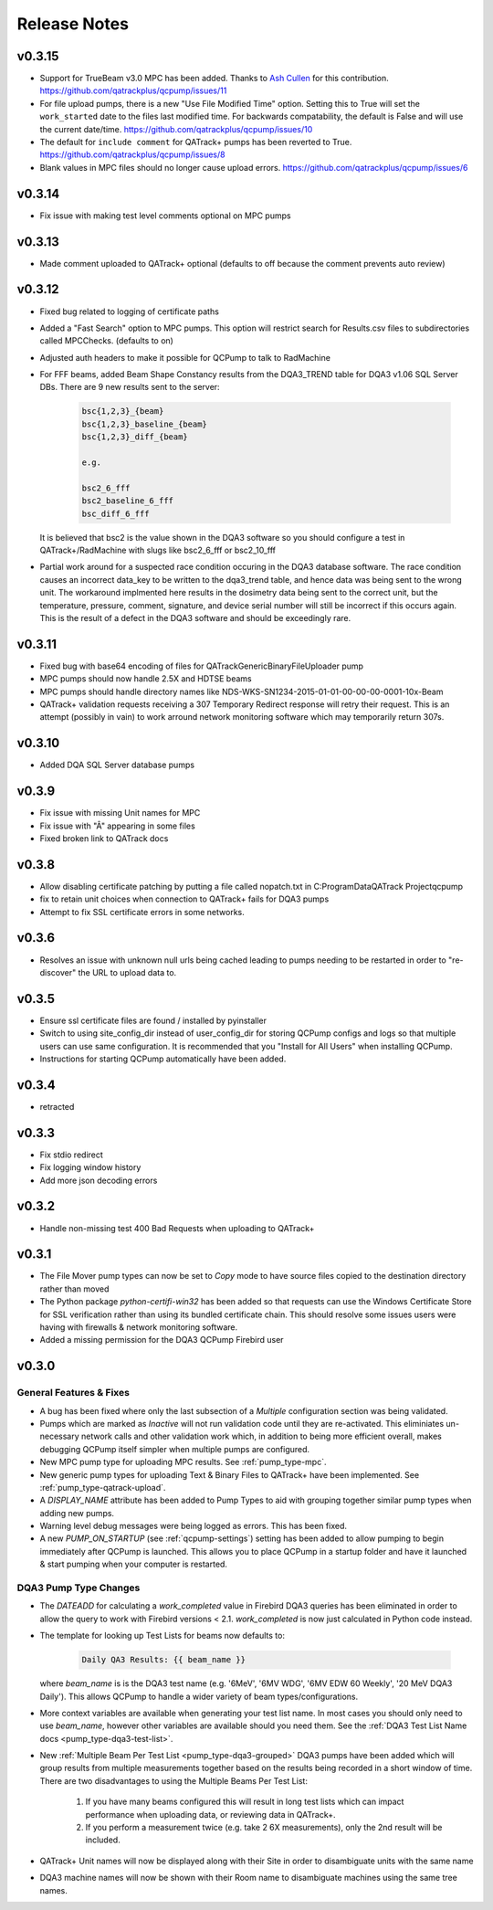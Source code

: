 .. _release-notes:

Release Notes
=============

v0.3.15
-------

* Support for TrueBeam v3.0 MPC has been added. Thanks to `Ash Cullen
  <https://github.com/ash-cullen/>`_ for this contribution.
  https://github.com/qatrackplus/qcpump/issues/11

* For file upload pumps, there is a new "Use File Modified Time" option.
  Setting this to True will set the ``work_started`` date to the files last
  modified time.  For backwards compatability, the default is False and will
  use the current date/time. https://github.com/qatrackplus/qcpump/issues/10

* The default for ``include comment`` for QATrack+ pumps has been reverted to
  True. https://github.com/qatrackplus/qcpump/issues/8

* Blank values in MPC files should no longer cause upload errors. https://github.com/qatrackplus/qcpump/issues/6

v0.3.14
-------

* Fix issue with making test level comments optional on MPC pumps

v0.3.13
-------

* Made comment uploaded to QATrack+ optional (defaults to off because the comment prevents auto review)

v0.3.12
-------

* Fixed bug related to logging of certificate paths
* Added a "Fast Search" option to MPC pumps. This option will restrict search
  for Results.csv files to subdirectories called MPCChecks. (defaults to on)  
* Adjusted auth headers to make it possible for QCPump to talk to RadMachine

* For FFF beams, added Beam Shape Constancy results from the DQA3\_TREND table for DQA3 v1.06
  SQL Server DBs. There are 9 new results sent to the server:

    .. code-block:: bash

        bsc{1,2,3}_{beam}
        bsc{1,2,3}_baseline_{beam}
        bsc{1,2,3}_diff_{beam}

        e.g. 

        bsc2_6_fff
        bsc2_baseline_6_fff
        bsc_diff_6_fff

  It is believed that bsc2 is the value shown in the DQA3 software so you
  should configure a test in QATrack+/RadMachine with slugs like bsc2_6_fff or
  bsc2_10_fff

* Partial work around for a suspected race condition occuring in the DQA3
  database software. The race condition causes an incorrect data_key to be
  written to the dqa3_trend table, and hence data was being sent to the wrong
  unit.  The workaround implmented here results in the dosimetry data being
  sent to the correct unit, but the temperature, pressure, comment, signature,
  and device serial number will still be incorrect if this occurs again.  This
  is the result of a defect in the DQA3 software and should be exceedingly
  rare.


v0.3.11
-------

* Fixed bug with base64 encoding of files for QATrackGenericBinaryFileUploader pump
* MPC pumps should now handle 2.5X and HDTSE beams
* MPC pumps should handle directory names like NDS-WKS-SN1234-2015-01-01-00-00-00-0001-10x-Beam
* QATrack+ validation requests receiving a 307 Temporary Redirect response will
  retry their request. This is an attempt (possibly in vain) to work arround
  network monitoring software which may temporarily return 307s.

v0.3.10
-------

* Added DQA SQL Server database pumps

v0.3.9
------

* Fix issue with missing Unit names for MPC
* Fix issue with "Â" appearing in some files
* Fixed broken link to QATrack docs

v0.3.8
------

* Allow disabling certificate patching by putting a file called
  nopatch.txt in C:\ProgramData\QATrack Project\qcpump\
* fix to retain unit choices when connection to QATrack+ fails for DQA3 pumps
* Attempt to fix SSL certificate errors in some networks.

v0.3.6
------

* Resolves an issue with unknown null urls being cached leading to pumps
  needing to be restarted in order to "re-discover" the URL to upload data to.

v0.3.5
------

* Ensure ssl certificate files are found / installed by pyinstaller
* Switch to using site_config_dir instead of user_config_dir for storing QCPump
  configs and logs so that multiple users can use same configuration. It is
  recommended that you "Install for All Users" when installing QCPump.
* Instructions for starting QCPump automatically have been added.

v0.3.4
------

* retracted

v0.3.3
------

* Fix stdio redirect
* Fix logging window history
* Add more json decoding errors

v0.3.2
------

* Handle non-missing test 400 Bad Requests when uploading to QATrack+

v0.3.1
------

* The File Mover pump types can now be set to `Copy` mode to have source files
  copied to the destination directory rather than moved

* The Python package `python-certifi-win32` has been added so that requests
  can use the Windows Certificate Store for SSL verification rather than using
  its bundled certificate chain.  This should resolve some issues users were
  having with firewalls & network monitoring software.

* Added a missing permission for the DQA3 QCPump Firebird user

v0.3.0
------

General Features & Fixes
........................


* A bug has been fixed where only the last subsection of a *Multiple*
  configuration section was being validated.

* Pumps which are marked as *Inactive* will not run validation code until they
  are re-activated.  This eliminiates un-necessary network calls and other
  validation work which, in addition to being more efficient overall, makes
  debugging QCPump itself simpler when multiple pumps are configured.

* New MPC pump type for uploading MPC results. See :ref:`pump_type-mpc`.

* New generic pump types for uploading Text & Binary Files to QATrack+ have
  been implemented. See :ref:`pump_type-qatrack-upload`.

* A `DISPLAY_NAME` attribute has been added to Pump Types to aid with grouping
  together similar pump types when adding new pumps.

* Warning level debug messages were being logged as errors. This has been fixed.

* A new `PUMP_ON_STARTUP` (see :ref:`qcpump-settings`) setting has been added
  to allow pumping to begin immediately after QCPump is launched. This allows you
  to place QCPump in a startup folder and have it launched & start pumping when
  your computer is restarted.


DQA3 Pump Type Changes
......................

* The `DATEADD` for calculating a `work_completed` value in Firebird DQA3
  queries has been eliminated in order to allow the query to work with Firebird
  versions < 2.1.  `work_completed` is now just calculated in Python code
  instead.

* The template for looking up Test Lists for beams now defaults to: 
  
    .. code::

        Daily QA3 Results: {{ beam_name }}

  where `beam_name` is is the DQA3 test name (e.g. '6MeV', '6MV WDG', '6MV EDW
  60 Weekly', '20 MeV DQA3 Daily').  This allows QCPump to handle a wider variety
  of beam types/configurations.

* More context variables are available when generating your test list name.  In
  most cases you should only need to use `beam_name`, however other variables
  are available should you need them. See the :ref:`DQA3 Test List Name docs
  <pump_type-dqa3-test-list>`.


* New :ref:`Multiple Beam Per Test List <pump_type-dqa3-grouped>` DQA3 pumps
  have been added which will group results from multiple measurements together
  based on the results being recorded in a short window of time.  There are two
  disadvantages to using the Multiple Beams Per Test List:

    1. If you have many beams configured this will result in long test
       lists which can impact performance when uploading data, or reviewing
       data in QATrack+.

    2. If you perform a measurement twice (e.g. take 2 6X measurements), only
       the 2nd result will be included.

* QATrack+ Unit names will now be displayed along with their Site in order
  to disambiguate units with the same name

* DQA3 machine names will now be shown with their Room name to disambiguate
  machines using the same tree names.
